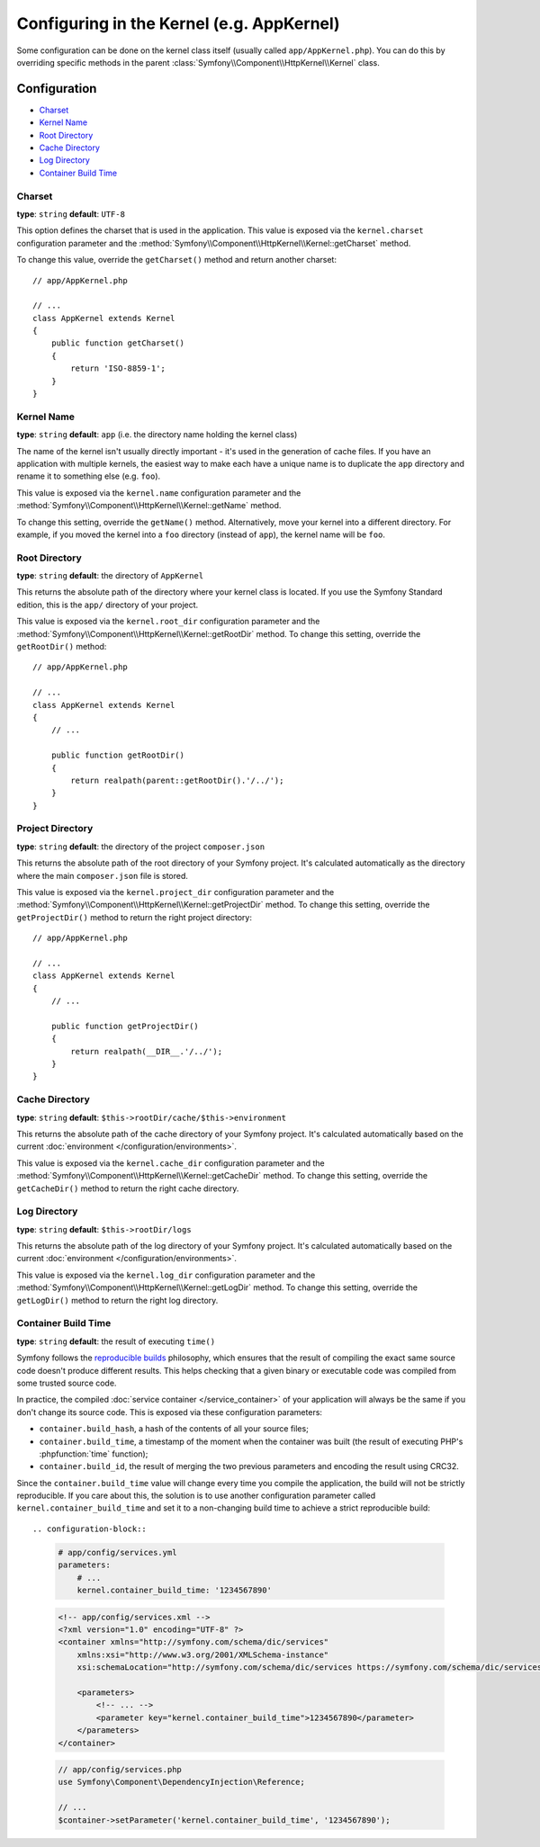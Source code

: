 .. index::
    single: Configuration reference; Kernel class

Configuring in the Kernel (e.g. AppKernel)
==========================================

Some configuration can be done on the kernel class itself (usually called
``app/AppKernel.php``). You can do this by overriding specific methods in
the parent :class:`Symfony\\Component\\HttpKernel\\Kernel` class.

Configuration
-------------

* `Charset`_
* `Kernel Name`_
* `Root Directory`_
* `Cache Directory`_
* `Log Directory`_
* `Container Build Time`_

Charset
~~~~~~~

**type**: ``string`` **default**: ``UTF-8``

This option defines the charset that is used in the application. This value is
exposed via the ``kernel.charset`` configuration parameter and the
:method:`Symfony\\Component\\HttpKernel\\Kernel::getCharset` method.

To change this value, override the ``getCharset()`` method and return another
charset::

    // app/AppKernel.php

    // ...
    class AppKernel extends Kernel
    {
        public function getCharset()
        {
            return 'ISO-8859-1';
        }
    }

Kernel Name
~~~~~~~~~~~

**type**: ``string`` **default**: ``app`` (i.e. the directory name holding
the kernel class)

The name of the kernel isn't usually directly important - it's used in the
generation of cache files. If you have an application with multiple kernels,
the easiest way to make each have a unique name is to duplicate the ``app``
directory and rename it to something else (e.g. ``foo``).

This value is exposed via the ``kernel.name`` configuration parameter and the
:method:`Symfony\\Component\\HttpKernel\\Kernel::getName` method.

To change this setting, override the ``getName()`` method. Alternatively, move
your kernel into a different directory. For example, if you moved the kernel
into a ``foo`` directory (instead of ``app``), the kernel name will be ``foo``.

Root Directory
~~~~~~~~~~~~~~

.. deprecated:: 3.3

    The ``getRootDir()`` method is deprecated since Symfony 3.3. Use the new
    ``getProjectDir()`` method instead.

**type**: ``string`` **default**: the directory of ``AppKernel``

This returns the absolute path of the directory where your kernel class is
located. If you use the Symfony Standard edition, this is the ``app/`` directory
of your project.

This value is exposed via the ``kernel.root_dir`` configuration parameter and
the :method:`Symfony\\Component\\HttpKernel\\Kernel::getRootDir` method. To
change this setting, override the ``getRootDir()`` method::

    // app/AppKernel.php

    // ...
    class AppKernel extends Kernel
    {
        // ...

        public function getRootDir()
        {
            return realpath(parent::getRootDir().'/../');
        }
    }

Project Directory
~~~~~~~~~~~~~~~~~

.. versionadded:: 3.3

    The ``getProjectDir()`` method was introduced in Symfony 3.3.

**type**: ``string`` **default**: the directory of the project ``composer.json``

This returns the absolute path of the root directory of your Symfony project.
It's calculated automatically as the directory where the main ``composer.json``
file is stored.

This value is exposed via the ``kernel.project_dir`` configuration parameter and
the :method:`Symfony\\Component\\HttpKernel\\Kernel::getProjectDir` method. To
change this setting, override the ``getProjectDir()`` method to return the right
project directory::

    // app/AppKernel.php

    // ...
    class AppKernel extends Kernel
    {
        // ...

        public function getProjectDir()
        {
            return realpath(__DIR__.'/../');
        }
    }

Cache Directory
~~~~~~~~~~~~~~~

**type**: ``string`` **default**: ``$this->rootDir/cache/$this->environment``

This returns the absolute path of the cache directory of your Symfony project.
It's calculated automatically based on the current
:doc:`environment </configuration/environments>`.

This value is exposed via the ``kernel.cache_dir`` configuration parameter and
the :method:`Symfony\\Component\\HttpKernel\\Kernel::getCacheDir` method. To
change this setting, override the ``getCacheDir()`` method to return the right
cache directory.

Log Directory
~~~~~~~~~~~~~

**type**: ``string`` **default**: ``$this->rootDir/logs``

This returns the absolute path of the log directory of your Symfony project.
It's calculated automatically based on the current
:doc:`environment </configuration/environments>`.

This value is exposed via the ``kernel.log_dir`` configuration parameter and
the :method:`Symfony\\Component\\HttpKernel\\Kernel::getLogDir` method. To
change this setting, override the ``getLogDir()`` method to return the right
log directory.

Container Build Time
~~~~~~~~~~~~~~~~~~~~

**type**: ``string`` **default**: the result of executing ``time()``

Symfony follows the `reproducible builds`_ philosophy, which ensures that the
result of compiling the exact same source code doesn't produce different
results. This helps checking that a given binary or executable code was compiled
from some trusted source code.

In practice, the compiled :doc:`service container </service_container>` of your
application will always be the same if you don't change its source code. This is
exposed via these configuration parameters:

* ``container.build_hash``, a hash of the contents of all your source files;
* ``container.build_time``, a timestamp of the moment when the container was
  built (the result of executing PHP's :phpfunction:`time` function);
* ``container.build_id``, the result of merging the two previous parameters and
  encoding the result using CRC32.

Since the ``container.build_time`` value will change every time you compile the
application, the build will not be strictly reproducible. If you care about
this, the solution is to use another configuration parameter called
``kernel.container_build_time`` and set it to a non-changing build time to
achieve a strict reproducible build::

.. configuration-block::

    .. code-block:: yaml

        # app/config/services.yml
        parameters:
            # ...
            kernel.container_build_time: '1234567890'

    .. code-block:: xml

        <!-- app/config/services.xml -->
        <?xml version="1.0" encoding="UTF-8" ?>
        <container xmlns="http://symfony.com/schema/dic/services"
            xmlns:xsi="http://www.w3.org/2001/XMLSchema-instance"
            xsi:schemaLocation="http://symfony.com/schema/dic/services https://symfony.com/schema/dic/services/services-1.0.xsd">

            <parameters>
                <!-- ... -->
                <parameter key="kernel.container_build_time">1234567890</parameter>
            </parameters>
        </container>

    .. code-block:: php

        // app/config/services.php
        use Symfony\Component\DependencyInjection\Reference;

        // ...
        $container->setParameter('kernel.container_build_time', '1234567890');

.. _`reproducible builds`: https://en.wikipedia.org/wiki/Reproducible_builds

.. ready: no
.. revision: 9fad870d4b334ea9ae554e0f97ae03d5fc324fd4